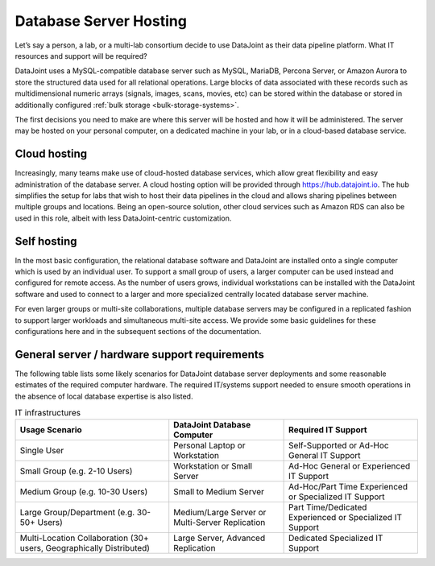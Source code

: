 .. progress: 8.0 75% Dimitri

.. _hosting:

Database Server Hosting
=======================

Let’s say a person, a lab, or a multi-lab consortium decide to use DataJoint as their data pipeline platform.
What IT resources and support will be required?

DataJoint uses a MySQL-compatible database server such as MySQL, MariaDB, Percona Server, or Amazon Aurora to store the structured data used for all relational operations.
Large blocks of data associated with these records such as multidimensional numeric arrays (signals, images, scans, movies, etc) can be stored within the database or stored in additionally configured :ref:`bulk storage <bulk-storage-systems>`.

The first decisions you need to make are where this server will be hosted and how it will be administered.
The server may be hosted on your personal computer, on a dedicated machine in your lab, or in a cloud-based database service.

Cloud hosting
^^^^^^^^^^^^^

Increasingly, many teams make use of cloud-hosted database services, which allow great flexibility and easy administration of the database server.
A cloud hosting option will be provided through https://hub.datajoint.io.
The hub simplifies the setup for labs that wish to host their data pipelines in the cloud and allows sharing pipelines between multiple groups and locations.
Being an open-source solution, other cloud services such as Amazon RDS can also be used in this role, albeit with less DataJoint-centric customization.

Self hosting
^^^^^^^^^^^^

In the most basic configuration, the relational database software and DataJoint are installed onto a single computer which is used by an individual user.
To support a small group of users, a larger computer can be used instead and configured for remote access.
As the number of users grows, individual workstations can be installed with the DataJoint software and used to connect to a larger and more specialized centrally located database server machine.

For even larger groups or multi-site collaborations, multiple database servers may be configured in a replicated fashion to support larger workloads and simultaneous multi-site access.
We provide some basic guidelines for these configurations here and in the subsequent sections of the documentation.

General server / hardware support requirements
^^^^^^^^^^^^^^^^^^^^^^^^^^^^^^^^^^^^^^^^^^^^^^

The following table lists some likely scenarios for DataJoint database server deployments and some reasonable estimates of the required computer hardware.
The required IT/systems support needed to ensure smooth operations in the absence of local database expertise is also listed.


.. list-table:: IT infrastructures
   :header-rows: 1

   * - Usage Scenario
     - DataJoint Database Computer
     - Required IT Support
   * - Single User
     - Personal Laptop or Workstation
     - Self-Supported or Ad-Hoc General IT Support
   * - Small Group (e.g. 2-10 Users)
     - Workstation or Small Server
     - Ad-Hoc General or Experienced IT Support
   * - Medium Group (e.g. 10-30 Users)
     - Small to Medium Server
     - Ad-Hoc/Part Time Experienced or Specialized IT Support
   * - Large Group/Department (e.g. 30-50+ Users)
     - Medium/Large Server or Multi-Server Replication
     - Part Time/Dedicated Experienced or Specialized IT Support
   * - Multi-Location Collaboration (30+ users, Geographically Distributed)
     - Large Server, Advanced Replication
     - Dedicated Specialized IT Support
